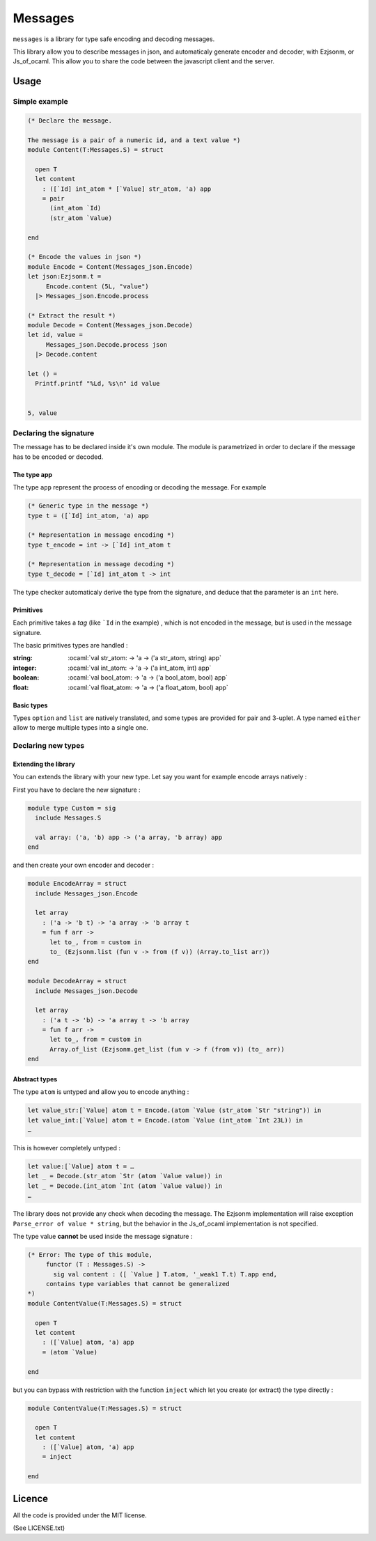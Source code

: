
========
Messages
========

.. default-role:: literal

.. role:: ocaml(code)
   :language: ocaml

`messages` is a library for type safe encoding and decoding messages.

This library allow you to describe messages in json, and automaticaly generate
encoder and decoder, with Ezjsonm, or Js_of_ocaml. This allow you to share the
code between the javascript client and the server.

Usage
=====

Simple example
--------------

.. code-block:: ocaml


  (* Declare the message.

  The message is a pair of a numeric id, and a text value *)
  module Content(T:Messages.S) = struct

    open T
    let content
      : ([`Id] int_atom * [`Value] str_atom, 'a) app
      = pair
        (int_atom `Id)
        (str_atom `Value)

  end

  (* Encode the values in json *)
  module Encode = Content(Messages_json.Encode)
  let json:Ezjsonm.t =
       Encode.content (5L, "value")
    |> Messages_json.Encode.process

  (* Extract the result *)
  module Decode = Content(Messages_json.Decode)
  let id, value =
       Messages_json.Decode.process json
    |> Decode.content

  let () =
    Printf.printf "%Ld, %s\n" id value


  5, value

Declaring the signature
-----------------------

The message has to be declared inside it's own module. The module is
parametrized in order to declare if the message has to be encoded or decoded.

The type app
~~~~~~~~~~~~

The type `app` represent the process of encoding or decoding the message. For
example

.. code-block:: ocaml

  (* Generic type in the message *)
  type t = ([`Id] int_atom, 'a) app

  (* Representation in message encoding *)
  type t_encode = int -> [`Id] int_atom t

  (* Representation in message decoding *)
  type t_decode = [`Id] int_atom t -> int

The type checker automaticaly derive the type from the signature, and deduce
that the parameter is an `int` here.

Primitives
~~~~~~~~~~

Each primitive takes a *tag* (like `\`Id` in the example) , which is not
encoded in the message, but is used in the message signature.

The basic primitives types are handled :

:string: :ocaml:`val str_atom: -> 'a -> ('a str_atom, string) app`
:integer: :ocaml:`val int_atom: -> 'a -> ('a int_atom, int) app`
:boolean: :ocaml:`val bool_atom: -> 'a -> ('a bool_atom, bool) app`
:float: :ocaml:`val float_atom: -> 'a -> ('a float_atom, bool) app`

Basic types
~~~~~~~~~~~

Types `option` and `list` are natively translated, and some types are provided
for pair and 3-uplet. A type named `either` allow to merge multiple types into
a single one.

Declaring new types
-------------------

Extending the library
~~~~~~~~~~~~~~~~~~~~~

You can extends the library with your new type. Let say you want for
example encode arrays natively :

First you have to declare the new signature :

.. code-block:: ocaml

  module type Custom = sig
    include Messages.S

    val array: ('a, 'b) app -> ('a array, 'b array) app
  end

and then create your own encoder and decoder :

.. code-block:: ocaml

  module EncodeArray = struct
    include Messages_json.Encode

    let array
      : ('a -> 'b t) -> 'a array -> 'b array t
      = fun f arr ->
        let to_, from = custom in
        to_ (Ezjsonm.list (fun v -> from (f v)) (Array.to_list arr))
  end

  module DecodeArray = struct
    include Messages_json.Decode

    let array
      : ('a t -> 'b) -> 'a array t -> 'b array
      = fun f arr ->
        let to_, from = custom in
        Array.of_list (Ezjsonm.get_list (fun v -> f (from v)) (to_ arr))
  end

Abstract types
~~~~~~~~~~~~~~

The type `atom` is untyped and allow you to encode anything :

.. code-block:: ocaml

  let value_str:[`Value] atom t = Encode.(atom `Value (str_atom `Str "string")) in
  let value_int:[`Value] atom t = Encode.(atom `Value (int_atom `Int 23L)) in
  …

This is however completely untyped :

.. code-block:: ocaml


  let value:[`Value] atom t = …
  let _ = Decode.(str_atom `Str (atom `Value value)) in
  let _ = Decode.(int_atom `Int (atom `Value value)) in
  …

The library does not provide any check when decoding the message. The Ezjsonm
implementation will raise exception `Parse_error of value * string`, but the
behavior in the Js_of_ocaml implementation is not specified.

The type value **cannot** be used inside the message signature :

.. code-block:: ocaml

  (* Error: The type of this module,
       functor (T : Messages.S) ->
         sig val content : ([ `Value ] T.atom, '_weak1 T.t) T.app end,
       contains type variables that cannot be generalized
  *)
  module ContentValue(T:Messages.S) = struct

    open T
    let content
      : ([`Value] atom, 'a) app
      = (atom `Value)

  end

but you can bypass with restriction with the function `inject` which let you
create (or extract) the type directly :

.. code-block:: ocaml

  module ContentValue(T:Messages.S) = struct

    open T
    let content
      : ([`Value] atom, 'a) app
      = inject

  end

Licence
=======

All the code is provided under the MIT license.

(See LICENSE.txt)
